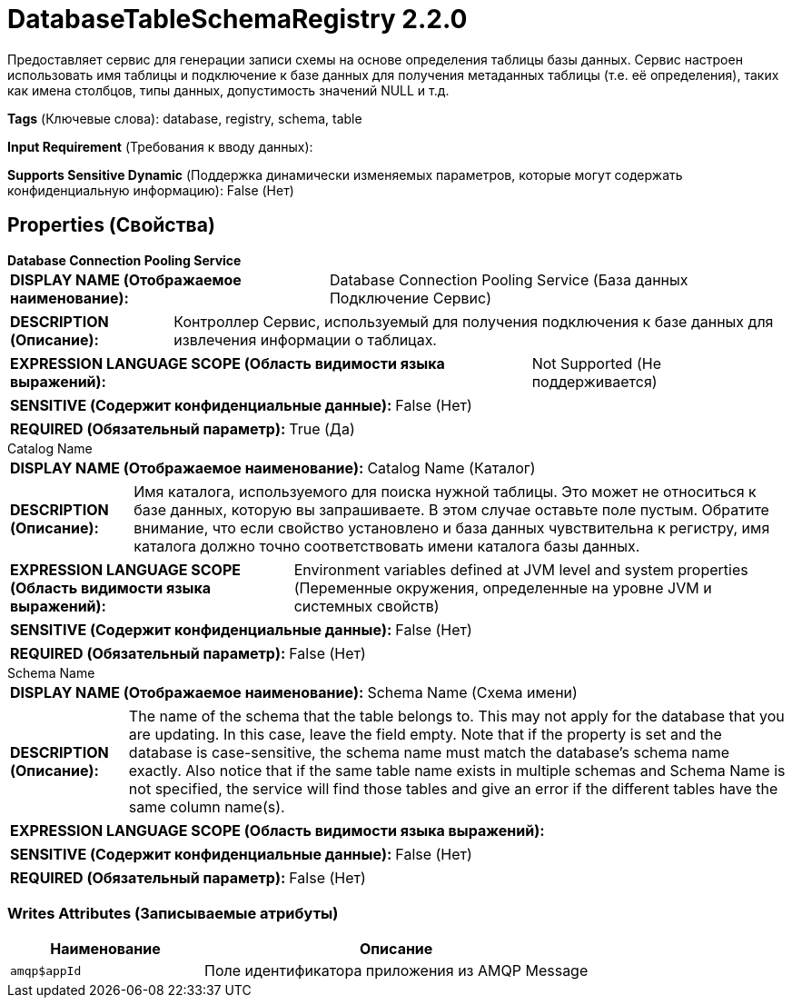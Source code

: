 = DatabaseTableSchemaRegistry 2.2.0

Предоставляет сервис для генерации записи схемы на основе определения таблицы базы данных. Сервис настроен использовать имя таблицы и подключение к базе данных для получения метаданных таблицы (т.е. её определения), таких как имена столбцов, типы данных, допустимость значений NULL и т.д.

[horizontal]
*Tags* (Ключевые слова):
database, registry, schema, table
[horizontal]
*Input Requirement* (Требования к вводу данных):

[horizontal]
*Supports Sensitive Dynamic* (Поддержка динамически изменяемых параметров, которые могут содержать конфиденциальную информацию):
 False (Нет) 



== Properties (Свойства)


.*Database Connection Pooling Service*
************************************************
[horizontal]
*DISPLAY NAME (Отображаемое наименование):*:: Database Connection Pooling Service (База данных Подключение Сервис)

[horizontal]
*DESCRIPTION (Описание):*:: Контроллер Сервис, используемый для получения подключения к базе данных для извлечения информации о таблицах.


[horizontal]
*EXPRESSION LANGUAGE SCOPE (Область видимости языка выражений):*:: Not Supported (Не поддерживается)
[horizontal]
*SENSITIVE (Содержит конфиденциальные данные):*::  False (Нет) 

[horizontal]
*REQUIRED (Обязательный параметр):*::  True (Да) 
************************************************
.Catalog Name
************************************************
[horizontal]
*DISPLAY NAME (Отображаемое наименование):*:: Catalog Name (Каталог)

[horizontal]
*DESCRIPTION (Описание):*:: Имя каталога, используемого для поиска нужной таблицы. Это может не относиться к базе данных, которую вы запрашиваете. В этом случае оставьте поле пустым. Обратите внимание, что если свойство установлено и база данных чувствительна к регистру, имя каталога должно точно соответствовать имени каталога базы данных.


[horizontal]
*EXPRESSION LANGUAGE SCOPE (Область видимости языка выражений):*:: Environment variables defined at JVM level and system properties (Переменные окружения, определенные на уровне JVM и системных свойств)
[horizontal]
*SENSITIVE (Содержит конфиденциальные данные):*::  False (Нет) 

[horizontal]
*REQUIRED (Обязательный параметр):*::  False (Нет) 
************************************************
.Schema Name
************************************************
[horizontal]
*DISPLAY NAME (Отображаемое наименование):*:: Schema Name (Схема имени)

[horizontal]
*DESCRIPTION (Описание):*:: The name of the schema that the table belongs to. This may not apply for the database that you are updating. In this case, leave the field empty. Note that if the property is set and the database is case-sensitive, the schema name must match the database's schema name exactly. Also notice that if the same table name exists in multiple schemas and Schema Name is not specified, the service will find those tables and give an error if the different tables have the same column name(s).


[horizontal]
*EXPRESSION LANGUAGE SCOPE (Область видимости языка выражений):*:: 
[horizontal]
*SENSITIVE (Содержит конфиденциальные данные):*::  False (Нет) 

[horizontal]
*REQUIRED (Обязательный параметр):*::  False (Нет) 
************************************************














=== Writes Attributes (Записываемые атрибуты)

[cols="1a,2a",options="header",]
|===
|Наименование |Описание

|`amqp$appId`
|Поле идентификатора приложения из AMQP Message

|===







